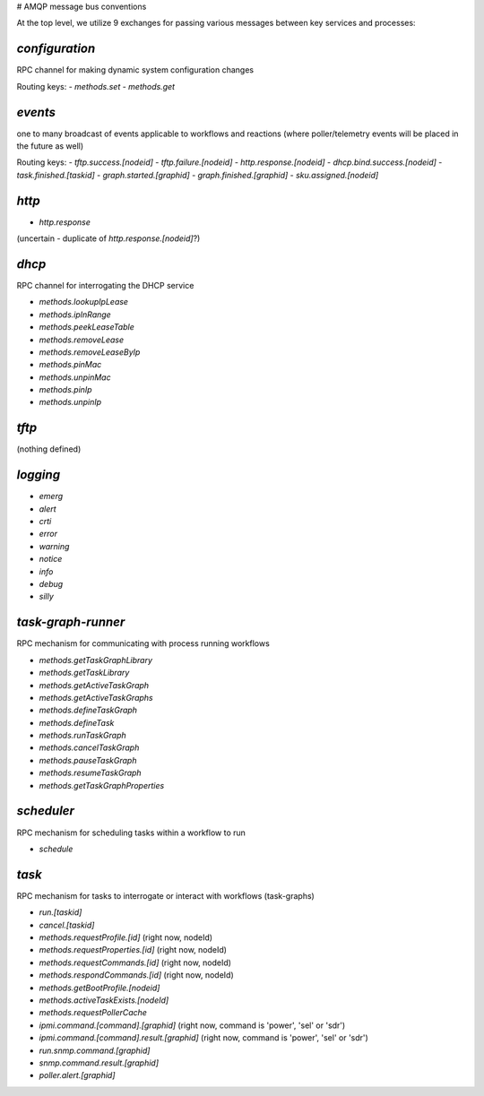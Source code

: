 # AMQP message bus conventions

At the top level, we utilize 9 exchanges for passing various messages between key services and processes:

`configuration`
---------------

RPC channel for making dynamic system configuration changes

Routing keys:
- `methods.set`
- `methods.get`

`events`
--------

one to many broadcast of events applicable to workflows and reactions (where poller/telemetry events will be placed in the future as well)

Routing keys:
- `tftp.success.[nodeid]`
- `tftp.failure.[nodeid]`
- `http.response.[nodeid]`
- `dhcp.bind.success.[nodeid]`
- `task.finished.[taskid]`
- `graph.started.[graphid]`
- `graph.finished.[graphid]`
- `sku.assigned.[nodeid]`

`http`
------
- `http.response`

(uncertain - duplicate of `http.response.[nodeid]`?)

`dhcp`
------

RPC channel for interrogating the DHCP service

- `methods.lookupIpLease`
- `methods.ipInRange`
- `methods.peekLeaseTable`
- `methods.removeLease`
- `methods.removeLeaseByIp`
- `methods.pinMac`
- `methods.unpinMac`
- `methods.pinIp`
- `methods.unpinIp`

`tftp`
------

(nothing defined)

`logging`
--------

- `emerg`
- `alert`
- `crti`
- `error`
- `warning`
- `notice`
- `info`
- `debug`
- `silly`

`task-graph-runner`
-------------------

RPC mechanism for communicating with process running workflows

- `methods.getTaskGraphLibrary`
- `methods.getTaskLibrary`
- `methods.getActiveTaskGraph`
- `methods.getActiveTaskGraphs`
- `methods.defineTaskGraph`
- `methods.defineTask`
- `methods.runTaskGraph`
- `methods.cancelTaskGraph`
- `methods.pauseTaskGraph`
- `methods.resumeTaskGraph`
- `methods.getTaskGraphProperties`

`scheduler`
-----------

RPC mechanism for scheduling tasks within a workflow to run

- `schedule`

`task`
------

RPC mechanism for tasks to interrogate or interact with workflows (task-graphs)

- `run.[taskid]`
- `cancel.[taskid]`
- `methods.requestProfile.[id]` (right now, nodeId)
- `methods.requestProperties.[id]` (right now, nodeId)
- `methods.requestCommands.[id]` (right now, nodeId)
- `methods.respondCommands.[id]` (right now, nodeId)
- `methods.getBootProfile.[nodeid]`
- `methods.activeTaskExists.[nodeId]`
- `methods.requestPollerCache`
- `ipmi.command.[command].[graphid]` (right now, command is 'power', 'sel' or 'sdr')
- `ipmi.command.[command].result.[graphid]` (right now, command is 'power', 'sel' or 'sdr')
- `run.snmp.command.[graphid]`
- `snmp.command.result.[graphid]`
- `poller.alert.[graphid]`
